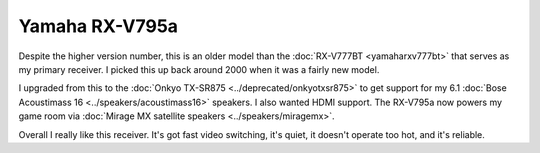 ===============
Yamaha RX-V795a
===============

Despite the higher version number, this is an older model than the :doc:`RX-V777BT <yamaharxv777bt>` that serves as my primary receiver. I picked this up back around 2000 when it was a fairly new model.

.. image:: yamaharxv795a.jpg

I upgraded from this to the :doc:`Onkyo TX-SR875 <../deprecated/onkyotxsr875>` to get support for my 6.1 :doc:`Bose Acoustimass 16 <../speakers/acoustimass16>` speakers. I also wanted HDMI support. The RX-V795a now powers my game room via :doc:`Mirage MX satellite speakers <../speakers/miragemx>`.

Overall I really like this receiver. It's got fast video switching, it's quiet, it doesn't operate too hot, and it's reliable.